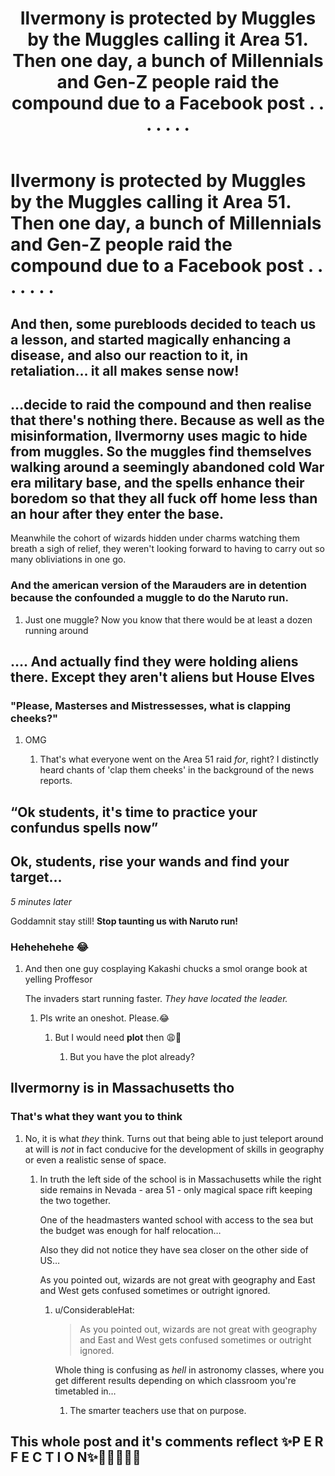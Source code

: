 #+TITLE: Ilvermony is protected by Muggles by the Muggles calling it Area 51. Then one day, a bunch of Millennials and Gen-Z people raid the compound due to a Facebook post . . . . . . .

* Ilvermony is protected by Muggles by the Muggles calling it Area 51. Then one day, a bunch of Millennials and Gen-Z people raid the compound due to a Facebook post . . . . . . .
:PROPERTIES:
:Author: arlen1997
:Score: 402
:DateUnix: 1600824927.0
:DateShort: 2020-Sep-23
:FlairText: Prompt
:END:

** And then, some purebloods decided to teach us a lesson, and started magically enhancing a disease, and also our reaction to it, in retaliation... it all makes sense now!
:PROPERTIES:
:Author: Avigorus
:Score: 210
:DateUnix: 1600839401.0
:DateShort: 2020-Sep-23
:END:


** ...decide to raid the compound and then realise that there's nothing there. Because as well as the misinformation, Ilvermorny uses magic to hide from muggles. So the muggles find themselves walking around a seemingly abandoned cold War era military base, and the spells enhance their boredom so that they all fuck off home less than an hour after they enter the base.

Meanwhile the cohort of wizards hidden under charms watching them breath a sigh of relief, they weren't looking forward to having to carry out so many obliviations in one go.
:PROPERTIES:
:Score: 85
:DateUnix: 1600850489.0
:DateShort: 2020-Sep-23
:END:

*** And the american version of the Marauders are in detention because the confounded a muggle to do the Naruto run.
:PROPERTIES:
:Author: Nyanmaru_San
:Score: 15
:DateUnix: 1600887423.0
:DateShort: 2020-Sep-23
:END:

**** Just one muggle? Now you know that there would be at least a dozen running around
:PROPERTIES:
:Author: DragonReader338
:Score: 3
:DateUnix: 1600914464.0
:DateShort: 2020-Sep-24
:END:


** .... And actually find they were holding aliens there. Except they aren't aliens but House Elves
:PROPERTIES:
:Author: Nepperoni289
:Score: 131
:DateUnix: 1600827212.0
:DateShort: 2020-Sep-23
:END:

*** "Please, Masterses and Mistressesses, what is clapping cheeks?"
:PROPERTIES:
:Author: ConsiderableHat
:Score: 85
:DateUnix: 1600850386.0
:DateShort: 2020-Sep-23
:END:

**** OMG
:PROPERTIES:
:Score: 39
:DateUnix: 1600851706.0
:DateShort: 2020-Sep-23
:END:

***** That's what everyone went on the Area 51 raid /for/, right? I distinctly heard chants of 'clap them cheeks' in the background of the news reports.
:PROPERTIES:
:Author: ConsiderableHat
:Score: 50
:DateUnix: 1600852348.0
:DateShort: 2020-Sep-23
:END:


** “Ok students, it's time to practice your confundus spells now”
:PROPERTIES:
:Author: Garanar
:Score: 86
:DateUnix: 1600837988.0
:DateShort: 2020-Sep-23
:END:


** Ok, students, rise your wands and find your target...

/5 minutes later/

Goddamnit stay still! *Stop taunting us with Naruto run!*
:PROPERTIES:
:Author: MoDthestralHostler
:Score: 64
:DateUnix: 1600848833.0
:DateShort: 2020-Sep-23
:END:

*** Hehehehehe 😂
:PROPERTIES:
:Author: Queen_Ares
:Score: 11
:DateUnix: 1600852952.0
:DateShort: 2020-Sep-23
:END:

**** And then one guy cosplaying Kakashi chucks a smol orange book at yelling Proffesor

The invaders start running faster. /They have located the leader./
:PROPERTIES:
:Author: MoDthestralHostler
:Score: 26
:DateUnix: 1600853224.0
:DateShort: 2020-Sep-23
:END:

***** Pls write an oneshot. Please.😂
:PROPERTIES:
:Author: Queen_Ares
:Score: 15
:DateUnix: 1600854456.0
:DateShort: 2020-Sep-23
:END:

****** But I would need *plot* then 😩🤣
:PROPERTIES:
:Author: MoDthestralHostler
:Score: 11
:DateUnix: 1600854632.0
:DateShort: 2020-Sep-23
:END:

******* But you have the plot already?
:PROPERTIES:
:Author: Queen_Ares
:Score: 1
:DateUnix: 1602063113.0
:DateShort: 2020-Oct-07
:END:


** Ilvermorny is in Massachusetts tho
:PROPERTIES:
:Author: A_Pringles_Can95
:Score: 28
:DateUnix: 1600849091.0
:DateShort: 2020-Sep-23
:END:

*** That's what they want you to think
:PROPERTIES:
:Author: MoDthestralHostler
:Score: 36
:DateUnix: 1600853026.0
:DateShort: 2020-Sep-23
:END:

**** No, it is what /they/ think. Turns out that being able to just teleport around at will is /not/ in fact conducive for the development of skills in geography or even a realistic sense of space.
:PROPERTIES:
:Author: JOKERRule
:Score: 30
:DateUnix: 1600861858.0
:DateShort: 2020-Sep-23
:END:

***** In truth the left side of the school is in Massachusetts while the right side remains in Nevada - area 51 - only magical space rift keeping the two together.

One of the headmasters wanted school with access to the sea but the budget was enough for half relocation...

Also they did not notice they have sea closer on the other side of US...

As you pointed out, wizards are not great with geography and East and West gets confused sometimes or outright ignored.
:PROPERTIES:
:Author: MoDthestralHostler
:Score: 27
:DateUnix: 1600863736.0
:DateShort: 2020-Sep-23
:END:

****** u/ConsiderableHat:
#+begin_quote
  As you pointed out, wizards are not great with geography and East and West gets confused sometimes or outright ignored.
#+end_quote

Whole thing is confusing as /hell/ in astronomy classes, where you get different results depending on which classroom you're timetabled in...
:PROPERTIES:
:Author: ConsiderableHat
:Score: 19
:DateUnix: 1600873831.0
:DateShort: 2020-Sep-23
:END:

******* The smarter teachers use that on purpose.
:PROPERTIES:
:Author: Evan_Th
:Score: 4
:DateUnix: 1600925589.0
:DateShort: 2020-Sep-24
:END:


** This whole post and it's comments reflect ✨P E R F E C T I O N✨🤣🤣🤣🤣🤣
:PROPERTIES:
:Author: SatsukyNolife
:Score: 13
:DateUnix: 1600860576.0
:DateShort: 2020-Sep-23
:END:
